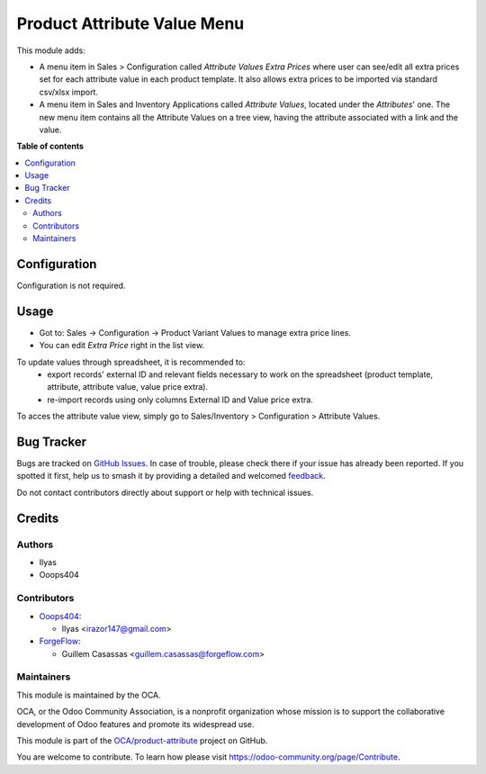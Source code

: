 ============================
Product Attribute Value Menu
============================

.. 
   !!!!!!!!!!!!!!!!!!!!!!!!!!!!!!!!!!!!!!!!!!!!!!!!!!!!
   !! This file is generated by oca-gen-addon-readme !!
   !! changes will be overwritten.                   !!
   !!!!!!!!!!!!!!!!!!!!!!!!!!!!!!!!!!!!!!!!!!!!!!!!!!!!
   !! source digest: sha256:0520785b596f150706980e474221348389c0915d4956fe053c50fb1f89b24847
   !!!!!!!!!!!!!!!!!!!!!!!!!!!!!!!!!!!!!!!!!!!!!!!!!!!!

.. |badge1| image:: https://img.shields.io/badge/maturity-Beta-yellow.png
    :target: https://odoo-community.org/page/development-status
    :alt: Beta
.. |badge2| image:: https://img.shields.io/badge/licence-LGPL--3-blue.png
    :target: http://www.gnu.org/licenses/lgpl-3.0-standalone.html
    :alt: License: LGPL-3
.. |badge3| image:: https://img.shields.io/badge/github-OCA%2Fproduct--attribute-lightgray.png?logo=github
    :target: https://github.com/OCA/product-attribute/tree/15.0/product_attribute_value_menu
    :alt: OCA/product-attribute
.. |badge4| image:: https://img.shields.io/badge/weblate-Translate%20me-F47D42.png
    :target: https://translation.odoo-community.org/projects/product-attribute-15-0/product-attribute-15-0-product_attribute_value_menu
    :alt: Translate me on Weblate
.. |badge5| image:: https://img.shields.io/badge/runboat-Try%20me-875A7B.png
    :target: https://runboat.odoo-community.org/builds?repo=OCA/product-attribute&target_branch=15.0
    :alt: Try me on Runboat

|badge1| |badge2| |badge3| |badge4| |badge5|

This module adds:

- A menu item in Sales > Configuration called *Attribute Values Extra Prices*
  where user can see/edit all extra prices set for each attribute value in each
  product template. It also allows extra prices to be imported via standard
  csv/xlsx import.

- A menu item in Sales and Inventory Applications called *Attribute Values*,
  located under the *Attributes*' one. The new menu item contains all the
  Attribute Values on a tree view, having the attribute associated with a link
  and the value.

**Table of contents**

.. contents::
   :local:

Configuration
=============

Configuration is not required.

Usage
=====

- Got to: Sales -> Configuration -> Product Variant Values to manage extra price lines.
- You can edit *Extra Price* right in the list view.

To update values through spreadsheet, it is recommended to:
 - export records' external ID and relevant fields necessary to work on the spreadsheet (product template, attribute, attribute value, value price extra).
 - re-import records using only columns External ID and Value price extra.

To acces the attribute value view, simply go to Sales/Inventory > Configuration > Attribute Values.

Bug Tracker
===========

Bugs are tracked on `GitHub Issues <https://github.com/OCA/product-attribute/issues>`_.
In case of trouble, please check there if your issue has already been reported.
If you spotted it first, help us to smash it by providing a detailed and welcomed
`feedback <https://github.com/OCA/product-attribute/issues/new?body=module:%20product_attribute_value_menu%0Aversion:%2015.0%0A%0A**Steps%20to%20reproduce**%0A-%20...%0A%0A**Current%20behavior**%0A%0A**Expected%20behavior**>`_.

Do not contact contributors directly about support or help with technical issues.

Credits
=======

Authors
~~~~~~~

* Ilyas
* Ooops404

Contributors
~~~~~~~~~~~~

* `Ooops404 <https://www.ooops404.com>`_:

  * Ilyas <irazor147@gmail.com>

* `ForgeFlow <http://www.forgeflow.com>`_:

  * Guillem Casassas <guillem.casassas@forgeflow.com>

Maintainers
~~~~~~~~~~~

This module is maintained by the OCA.

.. image:: https://odoo-community.org/logo.png
   :alt: Odoo Community Association
   :target: https://odoo-community.org

OCA, or the Odoo Community Association, is a nonprofit organization whose
mission is to support the collaborative development of Odoo features and
promote its widespread use.

This module is part of the `OCA/product-attribute <https://github.com/OCA/product-attribute/tree/15.0/product_attribute_value_menu>`_ project on GitHub.

You are welcome to contribute. To learn how please visit https://odoo-community.org/page/Contribute.
